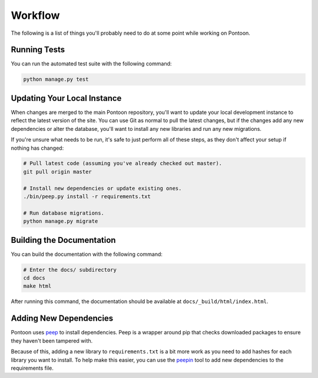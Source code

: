 Workflow
========
The following is a list of things you'll probably need to do at some point while
working on Pontoon.

Running Tests
-------------
You can run the automated test suite with the following command:

.. code-block:: bash

   python manage.py test

Updating Your Local Instance
----------------------------
When changes are merged to the main Pontoon repository, you'll want to update
your local development instance to reflect the latest version of the site. You
can use Git as normal to pull the latest changes, but if the changes add any new
dependencies or alter the database, you'll want to install any new libraries and
run any new migrations.

If you're unsure what needs to be run, it's safe to just perform all of these
steps, as they don't affect your setup if nothing has changed:

.. code-block:: bash

   # Pull latest code (assuming you've already checked out master).
   git pull origin master

   # Install new dependencies or update existing ones.
   ./bin/peep.py install -r requirements.txt

   # Run database migrations.
   python manage.py migrate

Building the Documentation
--------------------------
You can build the documentation with the following command:

.. code-block:: bash

   # Enter the docs/ subdirectory
   cd docs
   make html

After running this command, the documentation should be available at
``docs/_build/html/index.html``.

Adding New Dependencies
-----------------------
Pontoon uses peep_ to install dependencies. Peep is a wrapper around pip that
checks downloaded packages to ensure they haven't been tampered with.

Because of this, adding a new library to ``requirements.txt`` is a bit more work
as you need to add hashes for each library you want to install. To help make
this easier, you can use the peepin_ tool to add new dependencies to the
requirements file.

.. _peep: https://github.com/erikrose/peep/
.. _peepin: https://github.com/peterbe/peepin/
